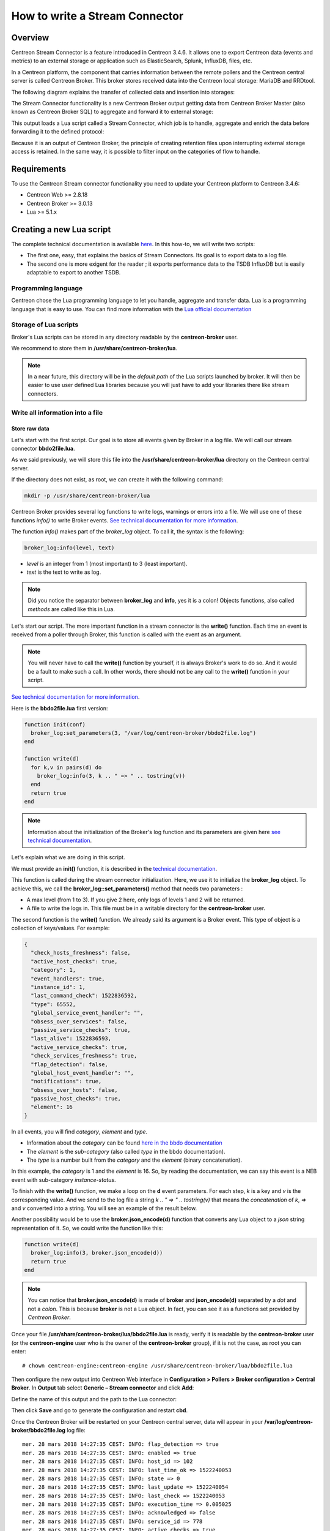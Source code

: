 ===============================
How to write a Stream Connector
===============================

********
Overview
********

Centreon Stream Connector is a feature introduced in Centreon 3.4.6. It allows
one to export Centreon data (events and metrics) to an external storage or
application such as ElasticSearch, Splunk, InfluxDB, files, etc.

In a Centreon platform, the component that carries information between the
remote pollers and the Centreon central server is called Centreon Broker. This
broker stores received data into the Centreon local storage: MariaDB and
RRDtool.

The following diagram explains the transfer of collected data and insertion into
storages:

.. image:: /_static/images/developper/lua/archi_broker_regular.png
   :align: center
   :scale: 65%

The Stream Connector functionality is a new Centreon Broker output getting data
from Centreon Broker Master (also known as Centreon Broker SQL) to aggregate and
forward it to external storage:

.. image:: /_static/images/developper/lua/archi_broker_stream.png
   :align: center
   :scale: 65%

This output loads a Lua script called a Stream Connector, which job is to
handle, aggregate and enrich the data before forwarding it to the defined
protocol:

.. image:: /_static/images/developper/lua/archi_broker_lua_script.png
   :align: center
   :scale: 65%

Because it is an output of Centreon Broker, the principle of creating retention
files upon interrupting external storage access is retained. In the same way,
it is possible to filter input on the categories of flow to handle.

************
Requirements
************

To use the Centreon Stream connector functionality you need to update your Centreon
platform to Centreon 3.4.6:

* Centreon Web >= 2.8.18
* Centreon Broker >= 3.0.13
* Lua >= 5.1.x

*************************
Creating a new Lua script
*************************

The complete technical documentation is available `here <https://documentation.centreon.com/docs/centreon-broker/en/latest/exploit/stream_connectors.html>`_.
In this how-to, we will write two scripts:

* The first one, easy, that explains the basics of Stream Connectors. Its goal
  is to export data to a log file.
* The second one is more exigent for the reader ; it exports performance data
  to the TSDB InfluxDB but is easily adaptable to export to another TSDB.

Programming language
====================

Centreon chose the Lua programming language to let you handle, aggregate and
transfer data. Lua is a programming language that is easy to use. You can find
more information with the `Lua official documentation <https://www.lua.org/docs.html>`_

Storage of Lua scripts
======================
Broker's Lua scripts can be stored in any directory readable by the
**centreon-broker** user.

We recommend to store them in **/usr/share/centreon-broker/lua**.

.. note::
   In a near future, this directory will be in the *default path* of the Lua
   scripts launched by broker. It will then be easier to use user defined
   Lua libraries because you will just have to add your libraries there like
   stream connectors.

Write all information into a file
=================================

Store raw data
**************

Let's start with the first script. Our goal is to store all events
given by Broker in a log file. We will call our stream connector
**bbdo2file.lua**.

As we said previously, we will store this file into the
**/usr/share/centreon-broker/lua** directory on the Centreon central server.

If the directory does not exist, as root, we can create it with the following
command:

.. code-block:: bash

  mkdir -p /usr/share/centreon-broker/lua

Centreon Broker provides several log functions to write logs, warnings or errors
into a file. We will use one of these functions *info()* to write Broker events.
`See technical documentation for more information
<https://documentation.centreon.com/docs/centreon-broker/en/latest/exploit/stream_connectors.html#the-broker-log-object>`_.

The function *info()* makes part of the *broker_log* object. To call it, the
syntax is the following:

.. code-block:: lua

  broker_log:info(level, text)

* *level* is an integer from 1 (most important) to 3 (least important).
* *text* is the text to write as log.

.. note::
  Did you notice the separator between **broker_log** and **info**, yes it is a
  colon! Objects functions, also called *methods* are called like this in Lua.

Let's start our script. The more important function in a stream connector is
the **write()** function. Each time an event is received from a poller through
Broker, this function is called with the event as an argument.

.. note::
  You will never have to call the **write()** function by yourself, it is always
  Broker's work to do so. And it would be a fault to make such a call. In other
  words, there should not be any call to the **write()** function in your script.

`See technical documentation for more information
<https://documentation.centreon.com/docs/centreon-broker/en/latest/exploit/stream_connectors.html#the-write-function>`_.

Here is the **bbdo2file.lua** first version:

.. code-block:: lua

  function init(conf)
    broker_log:set_parameters(3, "/var/log/centreon-broker/bbdo2file.log")
  end

  function write(d)
    for k,v in pairs(d) do
      broker_log:info(3, k .. " => " .. tostring(v))
    end
    return true
  end

.. note::
   Information about the initialization of the Broker's log function
   and its parameters are given here `see technical documentation <https://documentation.centreon.com/docs/centreon-broker/en/latest/exploit/stream_connectors.html#the-broker-log-object>`_.

Let's explain what we are doing in this script.

We must provide an **init()** function, it is described in the `technical documentation <https://documentation.centreon.com/docs/centreon-broker/en/latest/exploit/stream_connectors.html#the-init-function>`_.

This function is called during the stream connector initialization.
Here, we use it to initialize the **broker_log** object. To achieve this,
we call the **broker_log::set_parameters()** method that needs two parameters :

* A max level (from 1 to 3). If you give 2 here, only logs of levels 1 and 2
  will be returned.
* A file to write the logs in. This file must be in a writable directory for
  the **centreon-broker** user.

The second function is the **write()** function. We already said its argument
is a Broker event. This type of object is a collection of keys/values. For example:

.. code-block:: json

  {
    "check_hosts_freshness": false,
    "active_host_checks": true,
    "category": 1,
    "event_handlers": true,
    "instance_id": 1,
    "last_command_check": 1522836592,
    "type": 65552,
    "global_service_event_handler": "",
    "obsess_over_services": false,
    "passive_service_checks": true,
    "last_alive": 1522836593,
    "active_service_checks": true,
    "check_services_freshness": true,
    "flap_detection": false,
    "global_host_event_handler": "",
    "notifications": true,
    "obsess_over_hosts": false,
    "passive_host_checks": true,
    "element": 16
  }

In all events, you will find *category*, *element* and *type*.

* Information about the *category* can be found `here in the bbdo documentation <https://documentation.centreon.com/docs/centreon-broker/en/latest/dev/bbdo.html#event-categories>`_
* The *element* is the *sub-category* (also called *type* in the bbdo
  documentation).
* The *type* is a number built from the *category* and the *element* (binary
  concatenation).

In this example, the *category* is 1 and the *element* is 16. So, by reading
the documentation, we can say this event is a NEB event with sub-category
*instance-status*.

To finish with the **write()** function, we make a loop on the **d** event
parameters. For each step, *k* is a key and *v* is the corresponding value.
And we send to the log file a string `k .. " => " .. tostring(v)` that means
the *concatenation* of *k*, *=>* and *v* converted into a string. You will see
an example of the result below.

Another possibility would be to use the **broker.json_encode(d)** function that
converts any Lua object to a *json* string representation of it. So, we could
write the function like this:

.. code-block:: lua

  function write(d)
    broker_log:info(3, broker.json_encode(d))
    return true
  end

.. note::

  You can notice that **broker.json_encode(d)** is made of **broker** and
  **json_encode(d)** separated by a *dot* and not a *colon*. This is because
  **broker** is not a Lua object. In fact, you can see it as a functions set
  provided by *Centreon Broker*.

Once your file **/usr/share/centreon-broker/lua/bbdo2file.lua** is ready, verify
it is readable by the **centreon-broker** user (or the **centreon-engine**
user who is the owner of the **centreon-broker** group), if it is not the case,
as root you can enter::

  # chown centreon-engine:centreon-engine /usr/share/centreon-broker/lua/bbdo2file.lua

Then configure the new output into Centreon Web interface in
**Configuration > Pollers > Broker configuration > Central Broker**. In **Output**
tab select **Generic – Stream connector** and click **Add**:

.. image:: /_static/images/developper/lua/add_stream_connector.png
   :align: center

Define the name of this output and the path to the Lua connector:

.. image:: /_static/images/developper/lua/describe_output.png
   :align: center

Then click **Save** and go to generate the configuration and restart **cbd**.

Once the Centreon Broker will be restarted on your Centreon central server, data
will appear in your **/var/log/centreon-broker/bbdo2file.log** log file::

  mer. 28 mars 2018 14:27:35 CEST: INFO: flap_detection => true
  mer. 28 mars 2018 14:27:35 CEST: INFO: enabled => true
  mer. 28 mars 2018 14:27:35 CEST: INFO: host_id => 102
  mer. 28 mars 2018 14:27:35 CEST: INFO: last_time_ok => 1522240053
  mer. 28 mars 2018 14:27:35 CEST: INFO: state => 0
  mer. 28 mars 2018 14:27:35 CEST: INFO: last_update => 1522240054
  mer. 28 mars 2018 14:27:35 CEST: INFO: last_check => 1522240053
  mer. 28 mars 2018 14:27:35 CEST: INFO: execution_time => 0.005025
  mer. 28 mars 2018 14:27:35 CEST: INFO: acknowledged => false
  mer. 28 mars 2018 14:27:35 CEST: INFO: service_id => 778
  mer. 28 mars 2018 14:27:35 CEST: INFO: active_checks => true
  mer. 28 mars 2018 14:27:35 CEST: INFO: notify => false
  mer. 28 mars 2018 14:27:35 CEST: INFO: max_check_attempts => 3
  mer. 28 mars 2018 14:27:35 CEST: INFO: obsess_over_service => true
  mer. 28 mars 2018 14:27:35 CEST: INFO: check_type => 0
  mer. 28 mars 2018 14:27:35 CEST: INFO: last_hard_state_change => 1522165654
  mer. 28 mars 2018 14:27:35 CEST: INFO: category => 1
  mer. 28 mars 2018 14:27:35 CEST: INFO: perfdata => used=41986296644o;48103633715;54116587930;0;60129542144 size=60129542144o
  mer. 28 mars 2018 14:27:35 CEST: INFO: check_interval => 5
  mer. 28 mars 2018 14:27:35 CEST: INFO: output => Disk /var - used : 39.10 Go - size : 56.00 Go - percent : 69 %
  mer. 28 mars 2018 14:27:35 CEST: INFO: check_command => check-bench-disk
  mer. 28 mars 2018 14:27:35 CEST: INFO: check_period => 24x7
  mer. 28 mars 2018 14:27:35 CEST: INFO: type => 65560
  mer. 28 mars 2018 14:27:35 CEST: INFO: last_hard_state => 0

.. note::
   This log file will grow quickly, do not forget to add a log rotate.

Use parameters
**************

The Centreon Broker log functions should be used for log only. To write into a
file, we must use the Lua dedicated function. Moreover, it is possible to use
parameters to define the name of the log file.

So it is time to improve our Stream Connector:

.. code-block:: lua

  function init(conf)
    logFile = conf['logFile']
    broker_log:set_parameters(3, "/var/log/centreon-broker/debug.log")
  end

  function write(d)
    for k,v in pairs(d) do
      writeIntoFile(k .. " => " .. tostring(v) .. "\n")
    end
    return true
  end

  function writeIntoFile(output)
    local file,err = io.open(logFile, 'a')
    if file == nil then
      broker_log:info(3, "Couldn't open file: " .. err)
    else
      file:write(output)
      file:close()
    end
  end

Did you notice that expression `local file,err = io.open(logFile, 'a')`?

Lua is able to store several variables at the same time. Also, Lua functions can
return several variables!

For example, if you want to swap variables *a* and *b*, you can enter:

.. code-block:: lua

  a, b = b, a

Another example that illustrates several values returned:

.. code-block:: lua

  function fib(a, b)
    return b, a + b
  end

So, this call to **io.open** returns two variables, a first variable
**file** that is a *file descriptor* used to access the file and a second
variable not always defined that contains error if one occurs or **nil**
(not defined) otherwise.

The **init()** function allows to get parameters and define these from Centreon
web interface. See technical documentation for more information. Here, we add
the possibility to choose the destination file name. The **conf** table has
a key *logFile* defined in the web interface. The corresponding value is
the file name used to store events.

Edit your Broker output to declare this parameter:

.. image:: /_static/images/developper/lua/add_parameter.png
   :align: center

It is important that the name of the parameter in the web interface matches the
key name in the **conf** table. Here, it is *logFile*.

Then click **Save** and go to generate the configuration and restart **cbd**.

Data are stored into **/var/log/centreon-broker/bbdo2file.log** log file as
this::

  name => error
  category => 3
  interval => 300
  rrd_len => 3456000
  value => 0
  value_type => 0
  type => 196612
  ctime => 1522315660
  index_id => 4880
  element => 4
  state => 0
  category => 3
  interval => 300
  rrd_len => 3456000
  is_for_rebuild => false
  service_id => 1056
  type => 196609
  ctime => 1522315660
  host_id => 145
  element => 1
  is_for_rebuild => false
  metric_id => 11920

Manipulate data
***************

Here, we continue to improve our stream connector by choosing what events to
export and also by improving outputs.

We will select only the NEB category and the events regarding hosts and
services status.

We know that NEB is the category 1, also service status is the sub-category 24,
whereas host status is the sub-category 14.

So, only events with the following criteria:

* category = 1
* element = 14 or element = 24

are interesting for us.

Moreover, we would prefer to have a host name instead of a host id and a service
description instead of a service id.

At last, we would be interested to get status information and outputs.

NEB Events with elements 14 and 24 give almost all we want except host names and
service descriptions.

To get those two information, we will have to use the **broker_cache** object.
This one is filled when pollers are restarted or reloaded. So, do not forget
to restart your pollers if you want something in your **broker_cache** object!

If the cache is well filled, it is easy to get a host name from the host id::

  broker_cache:get_hostname(host_id)

And it is also easy to get the service description from the host id and service
id::

  broker_cache:get_service_description(host_id, service_id)

To install the filter on events, there is a useful function called **filter()**
that takes two parameters into account: *category*, *element*.

This function, if defined, is called just before **write()**. If it returns
**true**, the **write()** function will be called, otherwise, the event will
be thrown away.

Let's complete our Lua script:

.. code-block:: lua

  function init(conf)
    logFile = conf['logFile']
    broker_log:set_parameters(3, "/var/log/centreon-broker/debug.log")
  end

  function write(d)
    local output = ""

    local host_name = broker_cache:get_hostname(d.host_id)
    if not host_name then
      broker_log:info(3, "Unable to get name of host, please restart centengine")
      host_name = d.host_id
    end

    if d.element == 14 then
      output = "HOST:" .. host_name .. ";" .. d.host_id .. ";" .. d.state .. ";" .. d.output
      writeIntoFile(output)
      broker_log:info(output)
    elseif d.element == 24 then
      local service_description = broker_cache:get_service_description(d.host_id, d.service_id)
      if not service_description then
        broker_log:info(3, "Unable to get description of service, please restart centengine")
        service_description = d.service_id
      end
      output = "SERVICE:" .. host_name .. ";" .. d.host_id .. ";" .. service_description .. ";" .. d.service_id .. ";" .. d.state .. ";" .. d.output
      writeIntoFile(output)
      broker_log:info(output)
    end
    return true
  end

  function filter(category, element)
    -- Get only host status and services status from NEB category
    if category == 1 and (element == 14 or element == 24) then
      return true
    end
      return false
  end

  local function writeIntoFile(output)
    local file,err = io.open(logFile, 'a')
    if file == nil then
      broker_log:info(3, "Couldn't open file: " .. err)
    else
      file:write(output)
      file:close()
    end
  end

Just several remarks on this new script before showing what we get.

In the **init()** function, we access the *logFile* key in the *conf* table
by using `conf['logFile']`. Whereas, in the **write()** function, we access
the *element* key in the *d* table by using `d.element`...

In fact, the two syntaxes are allowed : `d.element` is the same value than
`d['element']`.

Another remark, in the **write()** function we can see something like::

  if not host_name then

And in the **writeIntoFile()** function, we can see that::

  if file == nil then

Do they mean the same thing? Where is the difference?

You must know that in Lua, a variable is considered to be **true** if it is
defined and not **false**:

so, the following code

.. code:: lua

  if toto then
    print("Good")
  else
    print("Bad")
  end

will write *Good* if *toto* is defined and not **false**. More precisely, it will
write *Good* in the following cases:

* toto=12
* toto=true
* toto="A string"
* toto=0 (surprising!)

It will write *Bad* in these cases:

* toto=nil (by default a variable is nil, which means not defined)
* toto=false

The **/var/log/centreon-broker/bbdo2file.log** file will now contain::

  HOST:srv-DC-djakarta;215;0;OK - srv-DC-djakarta: rta 0.061ms, lost 0%
  SERVICE:mail-titan-gateway;92;disk-/usr;623;0;Disk /usr - used : 42.98 Go - size : 142.00 Go - percent : 30 %
  SERVICE:mail-sun-master;87;memory-stats;535;0;Memory usage (Total 13.0GB): 0.12GB [buffer:0.00GB] [cache:0.01GB] [pages_tables:0.00GB] [mapped:0.00GB] [active:0.07GB] [inactive:0.00GB] [apps:0.02GB] [unused:12.88GB]
  SERVICE:mail-saturn-frontend;86;traffic-eth1;512;0;Traffic In : 4.73 Mb/s (4.73 %), Out : 4.79 Mb/s (4.79 %) - Total RX Bits In : 396.01 Gb, Out : 393.88 Gb
  SERVICE:mail-saturn-frontend;86;memory-stats;515;0;Memory usage (Total 16.0GB): 8.89GB [buffer:0.43GB] [cache:0.95GB] [pages_tables:0.27GB] [mapped:0.15GB] [active:3.92GB] [inactive:0.29GB] [apps:2.88GB] [unused:7.11GB]
  SERVICE:mail-neptune-frontend;80;traffic-eth1;392;0;Traffic In : 4.82 Mb/s (4.82 %), Out : 6.48 Mb/s (6.48 %) - Total RX Bits In : 398.40 Gb, Out : 396.44 Gb
  HOST:srv-DC-casablanca;207;0;OK - srv-DC-casablanca: rta 2.042ms, lost 0%
  SERVICE:mail-neptune-frontend;80;memory-stats;395;0;Memory usage (Total 9.0GB): 0.54GB [buffer:0.03GB] [cache:0.00GB] [pages_tables:0.01GB] [mapped:0.00GB] [active:0.48GB] [inactive:0.00GB] [apps:0.01GB] [unused:8.46GB]
  SERVICE:mail-mercury-frontend;82;traffic-eth1;432;0;Traffic In : 8.28 Mb/s (8.28 %), Out : 1.23 Mb/s (1.23 %) - Total RX Bits In : 397.71 Gb, Out : 400.34 Gb
  SERVICE:mail-mercury-frontend;82;memory-stats;435;0;Memory usage (Total 12.0GB): 1.58GB [buffer:0.00GB] [cache:0.63GB] [pages_tables:0.00GB] [mapped:0.00GB] [active:0.75GB] [inactive:0.00GB] [apps:0.19GB] [unused:10.42GB]
  SERVICE:mail-mars-frontend;84;traffic-eth1;472;0;Traffic In : 7.24 Mb/s (7.24 %), Out : 3.36 Mb/s (3.36 %) - Total RX Bits In : 399.93 Gb, Out : 395.67 Gb
  SERVICE:mail-mars-frontend;84;memory-stats;475;0;Memory usage (Total 3.0GB): 1.19GB [buffer:0.01GB] [cache:0.59GB] [pages_tables:0.00GB] [mapped:0.00GB] [active:0.15GB] [inactive:0.04GB] [apps:0.39GB] [unused:1.81GB]
  SERVICE:mail-jupiter-frontend;85;traffic-eth1;492;0;Traffic In : 1.41 Mb/s (1.41 %), Out : 9.08 Mb/s (9.08 %) - Total RX Bits In : 388.86 Gb, Out : 394.85 Gb
  SERVICE:mail-jupiter-frontend;85;memory-stats;495;0;Memory usage (Total 12.0GB): 0.57GB [buffer:0.04GB] [cache:0.23GB] [pages_tables:0.02GB] [mapped:0.02GB] [active:0.07GB] [inactive:0.03GB] [apps:0.16GB] [unused:11.43GB]
  SERVICE:mail-io-backend;88;traffic-eth1;547;0;Traffic In : 1.51 Mb/s (1.51 %), Out : 7.12 Mb/s (7.12 %) - Total RX Bits In : 389.61 Gb, Out : 390.54 Gb
  SERVICE:mail-io-backend;88;diskio-system;551;0;Device /dev/sda: avg read 4.78 (MB/s) and write 9.08 (MB/s)


***********************************
Export performance data to InfluxDB
***********************************

Now, you have already seen many things about stream connectors. It is time to
create something more useful!

`InfluxDB <https://www.influxdata.com/>`_ is a Time Series database. We will use
this storage to insert performance data collected by the Centreon platform. For
this example, we will use the predefined `InfluxDB Docker <https://hub.docker.com/_/influxdb/>`_.

To send data to InfluxDB, we need parameters to access to InfluxDB storage:

* **http_server_address**: IP address of the storage
* **http_server_port**: 8086 by default
* **http_server_protocol**: http or https
* **influx_database**: name of database
* **influx_user**: user to access to database if defined
* **influx_password**: password of user to access to database if defined

In order to not saturate the storage, we will add all events in a queue and
once its max size is reached, we will send data by bulk.

We need to define the size of the queue and the maximum
delay before sending events:

* max_buffer_size
* max_buffer_age

To create this queue, we introduce a code a little more complicated. We
construct an object **event_queue**. It is composed of parameters such as
*events*, *influx_database* and methods like *new()*, *add()*.

To understand how to create such an object in Lua, we recommend the Lua
documentation `here for classes <https://www.lua.org/pil/16.1.html>`_
and `there for metatables <https://www.lua.org/pil/13.html>`_.

To send data to a server, we provide a **broker_tcp_socket** object.

Its API is very simple (too simple?). This *socket*
is a TCP socket, it does not support encryption and it can be tricky to send
data in http. Here is an example:

.. code-block:: lua

  -- Here, we create our socket
  local socket = broker_tcp_socket.new()

  -- We establish the connection with the server
  socket:connect(address, port)

  -- Now, we can send data
  socket:write("This is a text to send")

  -- If, we want an answer, we also have a function to read
  local content = socket:read()

  -- When exchanges are finished, we can close the socket
  socket:close()

For our purpose, we do not use **broker_tcp_socket** because of its limitations.
We want to be able to send data to an https server.

A prerequisite is to install the `lua-socket library <http://w3.impa.br/~diego/software/luasocket/>`_. This library provides several functionalities, we
need two of them:

* http socket
* ltn12

To access them, Lua provides the **require** function.

Let's introduce the beginning of our new Stream Connector.

The queue parameters
====================

.. code-block:: lua

  -- We declare the objects to import here
  local http = require("socket.http")
  local ltn12 = require("ltn12")

  -- Here are predefined queue parameters
  local event_queue = {
    __internal_ts_last_flush    = nil,
    http_server_address         = "",
    http_server_port            = 8086,
    http_server_protocol        = "http",
    events                      = {},
    influx_database             = "mydb",
    influx_user                 = "",
    influx_password             = "",
    max_buffer_size             = 5000,
    max_buffer_age              = 5
  }


In this table, we give default values to parameters that can possibly
 be changed during the **init()** call. This table will be used to store important
data for the script and is also our queue object.

A method to create the queue
============================

To declare this table as a Lua object, we need a constructor. So, here it is:

.. code-block:: lua

  -- Constructor of the event_queue
  function event_queue:new(o, conf)
    o = o or {}
    setmetatable(o, self)
    self.__index = self
    for i,v in pairs(conf) do
      if self[i] and i ~= "events" and string.sub(i, 1, 11) ~= "__internal_" then
        broker_log:info(1, "event_queue:new: getting parameter " .. i .. " => " .. v)
        self[i] = v
      else
        broker_log:warning(1, "event_queue:new: ignoring parameter " .. i .. " => " .. v)
      end
    end
    self.__internal_ts_last_flush = os.time()
    broker_log:info(2, "event_queue:new: setting the internal timestamp to " .. self.__internal_ts_last_flush)
    return o
  end

.. note::
   In this function, we use a Lua sugar "o = o or {}" that means *o* stays the
   same if it is **true**, otherwise it is affected with an empty table `{}`.

   Another point to notice is the **~=** operator that means **different from**.

   And to finish on this function, the variable **self** is implicitly defined
   when we declare an object's method. Its meaning is the same as **this** in
   Java or in C++. It represents the object we are working on.

A method to add event in queue
==============================

We have a queue object. It would be great to use it like this:

.. code-block:: lua

  -- We construct it
  local queue = event_queue:new(nil, conf)

  -- We add an event to it
  queue:add(event)

  -- When the queue is full, we would like to do something like this
  queue:flush()


Let's do it! Below, we present an **add()** method that retrieves a host name
and service description from the cache, builds a string from the event and
pushes it on its stack.

.. code-block:: lua

  function event_queue:add(e)
    local metric = e.name
    -- time is a reserved word in influxDB so I rename it
    if metric == "time" then
      metric = "_" .. metric
    end

    -- retrieve objects names instead of IDs
    local host_name = broker_cache:get_hostname(e.host_id)
    local service_description = broker_cache:get_service_description(e.host_id, e.service_id)

    -- what if we could not get them from cache
    if not host_name then
      broker_log:warning(1, "event_queue:add: host_name for id " .. e.host_id .. " not found. Restarting centengine should fix this.")
      host_name = e.host_id
    end
    if not service_description then
      broker_log:warning(1, "event_queue:add: service_description for id " .. e.host_id .. "." .. e.service_id .. " not found. Restarting centengine should fix this.")
      service_description = e.service_id
    else
      service_description = service_description:gsub(" ", "_")
    end

    -- we finally append the event to the events table
    metric = metric:gsub(" ", "_")
    broker_log:info(3, 'event_queue:add: adding  ' .. service_description .. ",host=" .. host_name .. " " .. metric .. "=" .. e.value .. " " .. e.ctime .. '000000000" to event list.')
    self.events[#self.events + 1] = service_description .. ",host=" .. host_name .. " " .. metric .. "=" .. e.value .. " " .. e.ctime .. "000000000\n"

    -- then we check whether it is time to send the events to the receiver and flush
    if #self.events >= self.max_buffer_size then
      broker_log:info(2, "event_queue:add: flushing because buffer size reached " .. self.max_buffer_size .. " elements.")
      self:flush()
      return true
    elseif os.time() - self.__internal_ts_last_flush >= self.max_buffer_age then
      broker_log:info(2, "event_queue:add: flushing " .. #self.events .. " elements because buffer age reached " .. (os.time() - self.__internal_ts_last_flush) .. "s and max age is " .. self.max_buffer_age .. "s.")
      self:flush()
      return true
    else
      return false
    end
  end

A method to flush the queue
===========================

Once the events added in the queue and the maximum size of the queue or the
timeout is reached, events will be sent to the InfluxDB storage.

This function builds data from the queue and sends them to the storage. If an
error occurs, it dumps a log error.

It is here that we use the **http** and **ltn12** objects loaded at the
beginning of the script.

.. code-block:: lua

  function event_queue:flush()
    broker_log:info(2, "event_queue:flush: Concatenating all the events as one string")
    --  we concatenate all the events
    local http_post_data = ""
    local http_result_body = {}
    for i, raw_event in ipairs(self.events) do
      http_post_data = http_post_data .. raw_event
    end
    broker_log:info(2, 'event_queue:flush: HTTP POST request "' .. self.http_server_protocol .. "://" .. self.http_server_address .. ":" .. self.http_server_port .. "/write?db=" .. self.influx_database .. '"')
    broker_log:info(3, "event_queue:flush: HTTP POST data are: '" .. http_post_data .. "'")

    -- build url
    local influxdb_url = self.http_server_protocol .. "://" .. self.http_server_address .. ":" .. self.http_server_port .. "/write?db=" .. self.influx_database
    -- add authentication if needed
    if string.len(self.influx_user) >= 1 and string.len(self.influx_password) >= 1 then
      influxdb_url = influxdb_url .. "&u=" .. self.influx_user .. "&p="..self.influx_password
    end

    local hr_result, hr_code, hr_header, hr_s = http.request{
      url = influxdb_url,
      method = "POST",
      -- sink is where the request result's body will go
      sink = ltn12.sink.table(http_result_body),
      -- request body needs to be formatted as a LTN12 source
      source = ltn12.source.string(http_post_data),
      headers = {
        -- mandatory for POST request with body
        ["content-length"] = string.len(http_post_data)
      }
    }
    -- Handling the return code
    if hr_code == 204 then
      broker_log:info(2, "event_queue:flush: HTTP POST request successful: return code is " .. hr_code)
    else
      broker_log:error(1, "event_queue:flush: HTTP POST request FAILED: return code is " .. hr_code)
      for i, v in ipairs(http_result_body) do
        broker_log:error(1, "event_queue:flush: HTTP POST request FAILED: message line " .. i .. ' is "' .. v .. '"')
      end
    end

    -- now that the data has been sent, we empty the events array
    self.events = {}
    -- and update the timestamp
    self.__internal_ts_last_flush = os.time()
  end

The init() function to get parameters and create the queue
==========================================================

In this case, the **init()** function creates the queue with parameters
defined by users in the web interface or uses default parameters already
defined in the queue. This alternative is managed by the queue constructor.

.. code-block:: lua

  function init(conf)
    broker_log:set_parameters(1, "/var/log/centreon-broker/stream-connector-influxdb.log")
    broker_log:info(2, "init: Beginning init() function")
    queue = event_queue:new(nil, conf)
    broker_log:info(2, "init: Ending init() function, Event queue created")
  end

.. note::

  **queue** is not defined as local, this is important so that it is accessible
  from all the functions.

The write() function to insert events in queue
==============================================

The **write()** function is only used to insert filtered events into the queue:

.. code-block:: lua

  function write(e)
    broker_log:info(3, "write: Beginning write() function")
    queue:add(e)
    broker_log:info(3, "write: Ending write() function\n")
    return true
  end

The filter() function to select only performance data events
============================================================

To select only performance data, we need to select *category* 3 (“Storage”)
and *element* 1 for *metric*:

.. code-block:: lua

  function filter(category, element)
    if category == 3 and element == 1 then
      return true
    end
    return false
  end

Complete script
===============

The complete script can be downloaded `here <https://github.com/centreon/centreon-stream-connector-scripts/tree/master/influxdb>`_.

Configure Centreon Broker
=========================

Configure the new output into Centreon Web interface in
**Configuration > Pollers > Broker configuration > Central Broker**.
In **Output** tab select **Generic – Stream connector** and click **Add**:

.. image:: /_static/images/developper/lua/add_stream_connector.png
   :align: center

Define the name of this output and the path to the Lua connector:

.. image:: /_static/images/developper/lua/broker_influxdb_output.png
   :align: center
   :scale: 65%

Then click **Save** and go to generate the configuration and restart **cbd**.

.. note::
   Don’t forget to restart “centengine” too to create the Centreon Broker cache.

If you install the `Grafana <https://grafana.com/>`_ dashboard, you can visualize the stored data:

.. image:: /_static/images/developper/lua/visualize_data_grafana.png
   :align: center
   :scale: 65%

Discover other Centreon Stream Connectors
=========================================

Centreon provides a Github repository to host Lua scripts developed by Centreon
and the community. Please go to the `dedicated Github <http://github.com/centreon/centreon-stream-connector-scripts>`_.

Need help to develop your Stream connector? You want to share your experience with
the community? Join the `Centreon community Slack channel <https://centreon.github.io/>`_.

